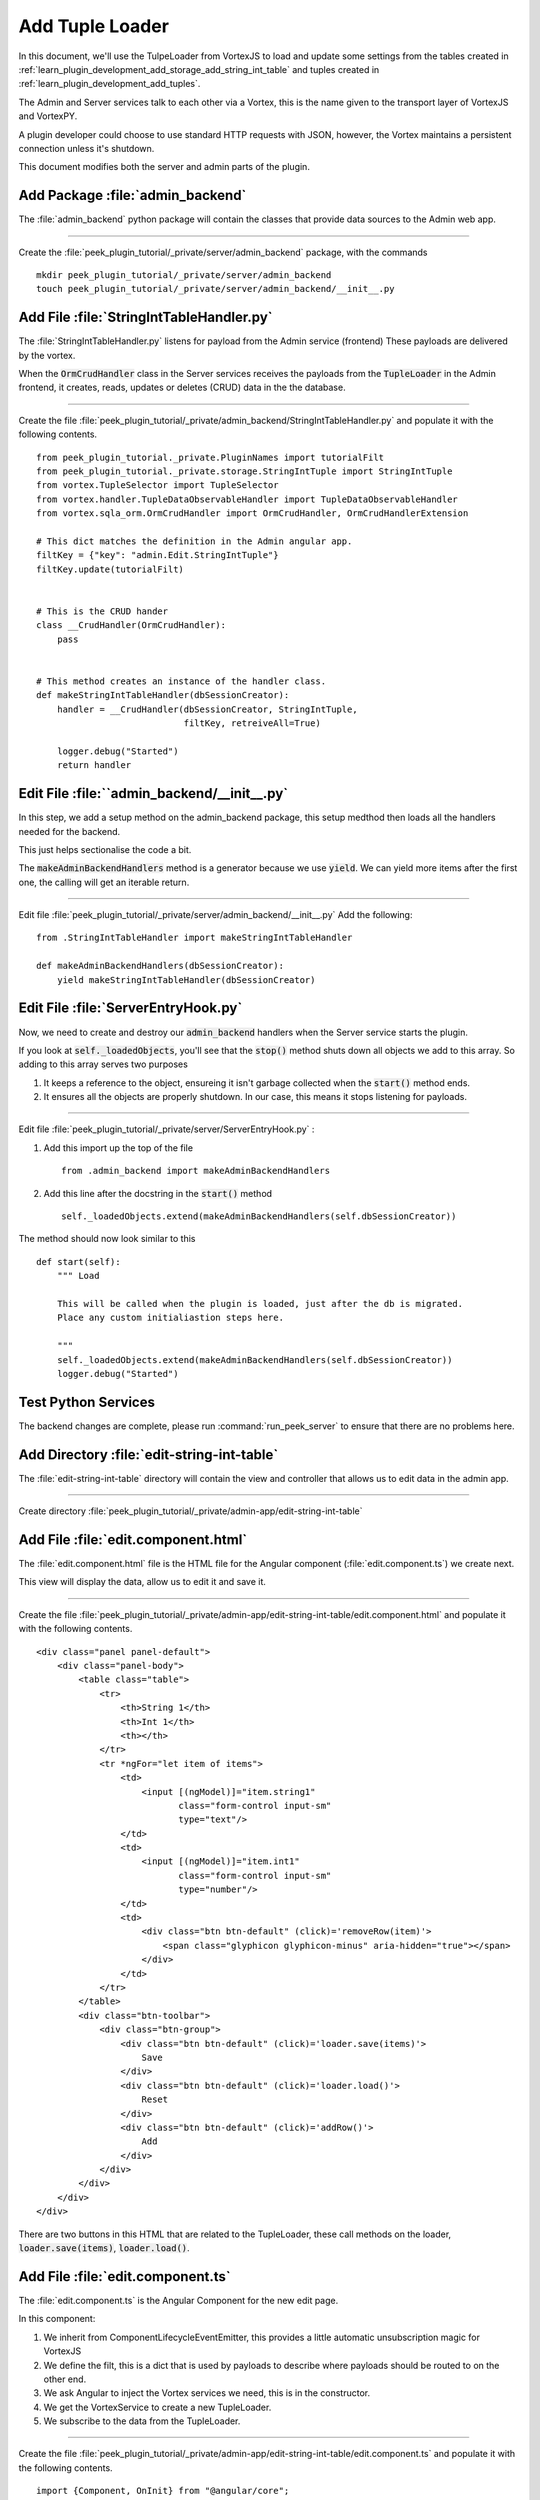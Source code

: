 .. _learn_plugin_development_add_tuple_loader:

================
Add Tuple Loader
================

In this document, we'll use the TulpeLoader from VortexJS to load and update some
settings from the tables created in
:ref:`learn_plugin_development_add_storage_add_string_int_table` and tuples created in
:ref:`learn_plugin_development_add_tuples`.

The Admin and Server services talk to each other via a Vortex, this is the name
given to the transport layer of VortexJS and VortexPY.

A plugin developer could choose to use standard HTTP requests with JSON, however,
the Vortex maintains a persistent connection unless it's shutdown.

.. image:: LearnAddTupleLoader_PluginOverview.png

This document modifies both the server and admin parts of the plugin.

Add Package :file:`admin_backend`
---------------------------------

The :file:`admin_backend` python package will contain the classes that provide
data sources to the Admin web app.

----

Create the :file:`peek_plugin_tutorial/_private/server/admin_backend` package, with
the commands ::

        mkdir peek_plugin_tutorial/_private/server/admin_backend
        touch peek_plugin_tutorial/_private/server/admin_backend/__init__.py


Add File :file:`StringIntTableHandler.py`
-----------------------------------------

The :file:`StringIntTableHandler.py` listens for payload from the Admin service (frontend)
These payloads are delivered by the vortex.

When the :code:`OrmCrudHandler` class in the Server services
receives the payloads from the :code:`TupleLoader` in the Admin frontend,
it creates, reads, updates or deletes (CRUD) data in the the database.

----

Create the file 
:file:`peek_plugin_tutorial/_private/admin_backend/StringIntTableHandler.py`
and populate it with the following contents.

::

        from peek_plugin_tutorial._private.PluginNames import tutorialFilt
        from peek_plugin_tutorial._private.storage.StringIntTuple import StringIntTuple
        from vortex.TupleSelector import TupleSelector
        from vortex.handler.TupleDataObservableHandler import TupleDataObservableHandler
        from vortex.sqla_orm.OrmCrudHandler import OrmCrudHandler, OrmCrudHandlerExtension

        # This dict matches the definition in the Admin angular app.
        filtKey = {"key": "admin.Edit.StringIntTuple"}
        filtKey.update(tutorialFilt)


        # This is the CRUD hander
        class __CrudHandler(OrmCrudHandler):
            pass


        # This method creates an instance of the handler class.
        def makeStringIntTableHandler(dbSessionCreator):
            handler = __CrudHandler(dbSessionCreator, StringIntTuple,
                                    filtKey, retreiveAll=True)

            logger.debug("Started")
            return handler


Edit File :file:``admin_backend/__init__.py`
--------------------------------------------

In this step, we add a setup method on the admin_backend package, this setup medthod
then loads all the handlers needed for the backend.

This just helps sectionalise the code a bit.

The :code:`makeAdminBackendHandlers` method is a generator because we use :code:`yield`.
We can yield more items after the first one, the calling will get an iterable return.

----

Edit file :file:`peek_plugin_tutorial/_private/server/admin_backend/__init__.py`
Add the following: ::

        from .StringIntTableHandler import makeStringIntTableHandler

        def makeAdminBackendHandlers(dbSessionCreator):
            yield makeStringIntTableHandler(dbSessionCreator)


Edit File :file:`ServerEntryHook.py`
------------------------------------

Now, we need to create and destroy our :code:`admin_backend` handlers when the Server
service starts the plugin.

If you look at :code:`self._loadedObjects`, you'll see that the :code:`stop()` method
shuts down all objects we add to this array. So adding to this array serves two purposes

#.  It keeps a reference to the object, ensureing it isn't garbage collected when the
    :code:`start()` method ends.

#.  It ensures all the objects are properly shutdown. In our case, this means it stops
    listening for payloads.

----

Edit file :file:`peek_plugin_tutorial/_private/server/ServerEntryHook.py` :

#.  Add this import up the top of the file ::

        from .admin_backend import makeAdminBackendHandlers

#.  Add this line after the docstring in the :code:`start()` method ::

        self._loadedObjects.extend(makeAdminBackendHandlers(self.dbSessionCreator))


The method should now look similar to this ::

        def start(self):
            """ Load

            This will be called when the plugin is loaded, just after the db is migrated.
            Place any custom initialiastion steps here.

            """
            self._loadedObjects.extend(makeAdminBackendHandlers(self.dbSessionCreator))
            logger.debug("Started")



Test Python Services
--------------------

The backend changes are complete, please run :command:`run_peek_server` to ensure that
there are no problems here.


Add Directory :file:`edit-string-int-table`
-------------------------------------------

The :file:`edit-string-int-table` directory will contain the view and controller
that allows us to edit data in the admin app.

----

Create directory :file:`peek_plugin_tutorial/_private/admin-app/edit-string-int-table`

Add File :file:`edit.component.html`
------------------------------------

The :file:`edit.component.html` file is the HTML file for the Angular component
(:file:`edit.component.ts`) we create next.

This view will display the data, allow us to edit it and save it.

----

Create the file
:file:`peek_plugin_tutorial/_private/admin-app/edit-string-int-table/edit.component.html`
and populate it with the following contents.

::

        <div class="panel panel-default">
            <div class="panel-body">
                <table class="table">
                    <tr>
                        <th>String 1</th>
                        <th>Int 1</th>
                        <th></th>
                    </tr>
                    <tr *ngFor="let item of items">
                        <td>
                            <input [(ngModel)]="item.string1"
                                   class="form-control input-sm"
                                   type="text"/>
                        </td>
                        <td>
                            <input [(ngModel)]="item.int1"
                                   class="form-control input-sm"
                                   type="number"/>
                        </td>
                        <td>
                            <div class="btn btn-default" (click)='removeRow(item)'>
                                <span class="glyphicon glyphicon-minus" aria-hidden="true"></span>
                            </div>
                        </td>
                    </tr>
                </table>
                <div class="btn-toolbar">
                    <div class="btn-group">
                        <div class="btn btn-default" (click)='loader.save(items)'>
                            Save
                        </div>
                        <div class="btn btn-default" (click)='loader.load()'>
                            Reset
                        </div>
                        <div class="btn btn-default" (click)='addRow()'>
                            Add
                        </div>
                    </div>
                </div>
            </div>
        </div>


There are two buttons in this HTML that are related to the TupleLoader, these call
methods on the loader, :code:`loader.save(items)`, :code:`loader.load()`.

Add File :file:`edit.component.ts`
----------------------------------

The :file:`edit.component.ts` is the Angular Component for the new edit page.

In this component:

#.  We inherit from ComponentLifecycleEventEmitter, this provides a little automatic
    unsubscription magic for VortexJS

#.  We define the filt, this is a dict that is used by payloads to describe where
    payloads should be routed to on the other end.

#.  We ask Angular to inject the Vortex services we need, this is in the constructor.

#.  We get the VortexService to create a new TupleLoader.

#.  We subscribe to the data from the TupleLoader.

----

Create the file
:file:`peek_plugin_tutorial/_private/admin-app/edit-string-int-table/edit.component.ts`
and populate it with the following contents.

::

        import {Component, OnInit} from "@angular/core";
        import {
            extend,
            VortexService,
            ComponentLifecycleEventEmitter,
            TupleLoader
        } from "@synerty/vortexjs";
        import {StringIntTuple,
            tutorialPluginFilt
        } from "@peek/peek_plugin_tutorial/_private";


        @Component({
            selector: 'pl-tutorial-edit-string-int',
            templateUrl: './edit.component.html'
        })
        export class EditStringIntComponent extends ComponentLifecycleEventEmitter {
            // This must match the dict defined in the admin_backend handler
            private readonly filt = {
                "key": "admin.Edit.StringIntTuple"
            };

            items: StringIntTuple[] = [];

            loader: TupleLoader;

            constructor(vortexService: VortexService) {
                super();

                this.loader = vortexService.createTupleLoader(this,
                    () => extend({}, this.filt, tutorialPluginFilt));

                this.loader.observable
                    .subscribe((tuples:StringIntTuple[]) => this.items = tuples);
            }

            addRow() {
                this.items.push(new StringIntTuple());
            }

            removeRow(item) {
                if (confirm("Delete Row? All unsaved changes will be lost.")) {
                    this.loader.del([item]);
                }
            }

        }


Edit File :file:`tutorial.component.html`
-----------------------------------------

Update the :file:`tutorial.component.html` to insert the new
:code:`EditStringIntComponent` component into the HTML.

----

Edit the file :file:`peek_plugin_tutorial/_private/admin-app/tutorial.component.html`:

#.  Find the :code:`</ul>` tag and insert the following before that line: ::

        <!-- Edit String Int Tab -->
        <li role="presentation" class="active">
            <a href="#editStringInt" aria-controls="editStringInt"
                role="tab" data-toggle="tab">Edit String Int</a>
        </li>

#.  Find the :code:`<div class="tab-content">` tag and insert the following after
    the line it: ::

        <!-- Edit String Int Tab -->
        <div role="tabpanel" class="tab-pane active" id="editStringInt">
            <pl-tutorial-edit-string-int></pl-tutorial-edit-string-int>
        </div>


Edit File :file:`tutorial.module.ts`
------------------------------------

Edit the :file:`tutorial.module.ts` Angular Module to import the
:code:`EditStringIntComponent` component.


----

Edit the :file:`peek_plugin_tutorial/_private/admin-app/tutorial.module.ts`:

#.  Add this import statement with the imports at the top of the file: ::

        import {EditStringIntComponent} from "./edit-string-int-table/edit.component";

#.  Add :code:`EditStringIntComponent` to the :code:`declarations` array, EG: ::

        declarations: [TutorialComponent, EditStringIntComponent]


Test Tuple Loader
-----------------

Restart the Server service, so that it rebuilds the Admin Angular Web app.

Natigate your browser to the admin page, select plugins, and then selec the
"Edit String Int" tab.
